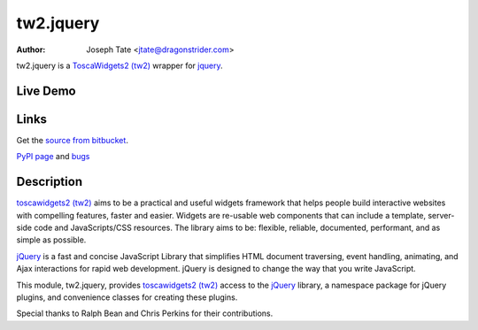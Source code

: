 tw2.jquery
==========

:Author: Joseph Tate <jtate@dragonstrider.com>

.. comment: split here

.. _toscawidgets2 (tw2): http://toscawidgets.org/documentation/tw2.core/
.. _jQuery: http://jquery.com/

tw2.jquery is a `ToscaWidgets2 (tw2)`_ wrapper for `jquery`_.

Live Demo
---------
.. comment: Peep the `live demonstration <http://tw2-demos.threebean.org/module?module=tw2.jquery>`_.

Links
-----
Get the `source from bitbucket <http://bitbucket.org/toscawidgets/tw2.jquery>`_.

`PyPI page <http://pypi.python.org/pypi/tw2.jquery>`_
and `bugs <https://bitbucket.org/toscawidgets/tw2jquery/issues>`_

Description
-----------

`toscawidgets2 (tw2)`_ aims to be a practical and useful widgets framework
that helps people build interactive websites with compelling features, faster
and easier. Widgets are re-usable web components that can include a template,
server-side code and JavaScripts/CSS resources. The library aims to be:
flexible, reliable, documented, performant, and as simple as possible.

`jQuery`_ is a fast and concise JavaScript Library that simplifies HTML
document traversing, event handling, animating, and Ajax interactions
for rapid web development. jQuery is designed to change the way that
you write JavaScript.

This module, tw2.jquery, provides `toscawidgets2 (tw2)`_ access to the
`jQuery`_ library, a namespace package for jQuery plugins, and convenience
classes for creating these plugins.

Special thanks to Ralph Bean and Chris Perkins for their contributions.
